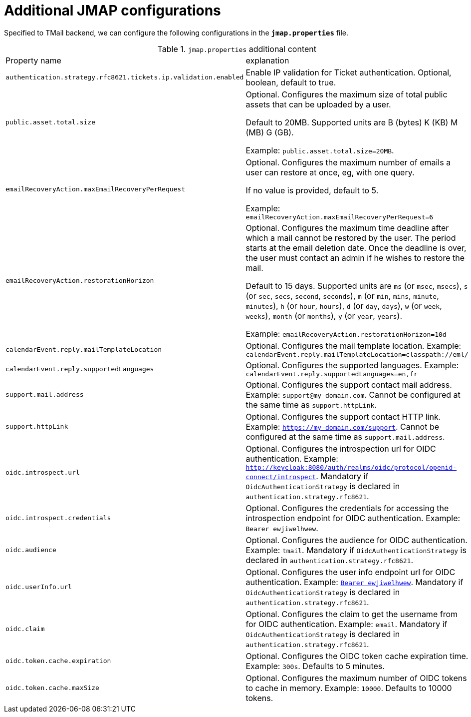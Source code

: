 = Additional JMAP configurations
:navtitle: Additional JMAP configurations

Specified to TMail backend, we can configure the following configurations in the *`jmap.properties`* file.

.`jmap.properties` additional content
|===
| Property name | explanation
| `authentication.strategy.rfc8621.tickets.ip.validation.enabled`
| Enable IP validation for Ticket authentication. Optional, boolean, default to true.

| `public.asset.total.size`
| Optional. Configures the maximum size of total public assets that can be uploaded by a user.

Default to 20MB. Supported units are B (bytes) K (KB) M (MB) G (GB).

Example: `public.asset.total.size=20MB`.

| `emailRecoveryAction.maxEmailRecoveryPerRequest`
| Optional. Configures the maximum number of emails a user can restore at once, eg, with one query.

If no value is provided, default to 5.

Example: `emailRecoveryAction.maxEmailRecoveryPerRequest=6`

| `emailRecoveryAction.restorationHorizon`
| Optional. Configures the maximum time deadline after which a mail cannot be restored by the user.
The period starts at the email deletion date. Once the deadline is over, the user must contact an admin if he wishes to restore the mail.

Default to 15 days. Supported units are
`ms` (or `msec`, `msecs`),
`s` (or `sec`, `secs`, `second`, `seconds`),
`m` (or `min`, `mins`, `minute`, `minutes`),
`h` (or `hour`, `hours`),
`d` (or `day`, `days`),
`w` (or `week`, `weeks`),
`month` (or `months`),
`y` (or `year`, `years`).

Example: `emailRecoveryAction.restorationHorizon=10d`

| `calendarEvent.reply.mailTemplateLocation`
| Optional. Configures the mail template location. Example: `calendarEvent.reply.mailTemplateLocation=classpath://eml/`

| `calendarEvent.reply.supportedLanguages`
| Optional. Configures the supported languages. Example: `calendarEvent.reply.supportedLanguages=en,fr`

| `support.mail.address`
| Optional. Configures the support contact mail address. Example: `support@my-domain.com`. Cannot be configured at the same time as `support.httpLink`.

| `support.httpLink`
| Optional. Configures the support contact HTTP link. Example: `https://my-domain.com/support`. Cannot be configured at the same time as `support.mail.address`.

| `oidc.introspect.url`
| Optional. Configures the introspection url for OIDC authentication. Example: `http://keycloak:8080/auth/realms/oidc/protocol/openid-connect/introspect`. Mandatory if `OidcAuthenticationStrategy` is declared in `authentication.strategy.rfc8621`.

| `oidc.introspect.credentials`
| Optional. Configures the credentials for accessing the introspection endpoint for OIDC authentication. Example: `Bearer ewjiwelhwew`.

| `oidc.audience`
| Optional. Configures the audience for OIDC authentication. Example: `tmail`. Mandatory if `OidcAuthenticationStrategy` is declared in `authentication.strategy.rfc8621`.

| `oidc.userInfo.url`
| Optional. Configures the user info endpoint url for OIDC authentication. Example: `http://keycloak:8080/auth/realms/oidc/protocol/openid-connect/token/userinfo[Bearer ewjiwelhwew]`. Mandatory if `OidcAuthenticationStrategy` is declared in `authentication.strategy.rfc8621`.

| `oidc.claim`
| Optional. Configures the claim to get the username from for OIDC authentication. Example: `email`. Mandatory if `OidcAuthenticationStrategy` is declared in `authentication.strategy.rfc8621`.

| `oidc.token.cache.expiration`
| Optional. Configures the OIDC token cache expiration time. Example: `300s`. Defaults to 5 minutes.

| `oidc.token.cache.maxSize`
| Optional. Configures the maximum number of OIDC tokens to cache in memory. Example: `10000`. Defaults to 10000 tokens.

|===
